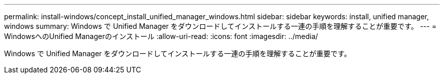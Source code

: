 ---
permalink: install-windows/concept_install_unified_manager_windows.html 
sidebar: sidebar 
keywords: install, unified manager, windows 
summary: Windows で Unified Manager をダウンロードしてインストールする一連の手順を理解することが重要です。 
---
= WindowsへのUnified Managerのインストール
:allow-uri-read: 
:icons: font
:imagesdir: ../media/


[role="lead"]
Windows で Unified Manager をダウンロードしてインストールする一連の手順を理解することが重要です。
